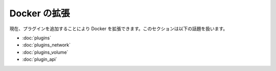 .. -*- coding: utf-8 -*-
.. https://docs.docker.com/engine/extend/
.. doc version: 1.9
.. check date: 2016/01/08

.. Extending Docker

.. _extending-docker:

========================================
Docker の拡張
========================================

.. Currently, you can extend Docker by adding a plugin. This section contains the following topics:

現在、プラグインを追加することにより Docker を拡張できます。このセクションは以下の話題を扱います。

* :doc:`plugins`
* :doc:`plugins_network`
* :doc:`plugins_volume`
* :doc:`plugin_api`



